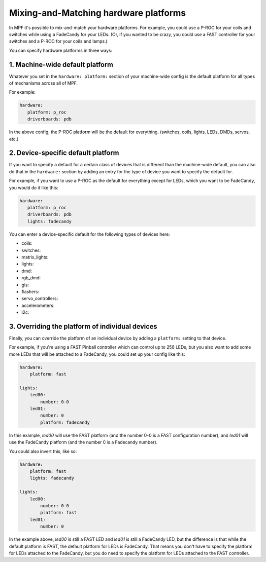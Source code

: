 Mixing-and-Matching hardware platforms
======================================

In MPF it's possible to mix-and-match your hardware platforms. For
example, you could use a P-ROC for your coils and switches while using
a FadeCandy for your LEDs. (Or, if you wanted to be crazy, you could
use a FAST controller for your switches and a P-ROC for your coils and
lamps.)

You can specify hardware platforms in three ways:

1. Machine-wide default platform
--------------------------------

Whatever you set in the ``hardware: platform:`` section of your machine-wide
config is the default platform for all types of mechanisms across all of MPF.

For example:

.. code-block:: mpf-config

   hardware:
      platform: p_roc
      driverboards: pdb

In the above config, the P-ROC platform will be the default for everything.
(switches, coils, lights, LEDs, DMDs, servos, etc.)

2. Device-specific default platform
-----------------------------------

If you want to specify a default for a certain class of devices that is
different than the machine-wide default, you can also do that in the
``hardware:`` section by adding an entry for the type of device you want to
specify the default for.

For example, if you want to use a P-ROC as the default for everything except
for LEDs, which you want to be FadeCandy, you would do it like this:

.. code-block:: mpf-config

   hardware:
      platform: p_roc
      driverboards: pdb
      lights: fadecandy

You can enter a device-specific default for the following types of devices
here:

* coils:
* switches:
* matrix_lights:
* lights:
* dmd:
* rgb_dmd:
* gis:
* flashers:
* servo_controllers:
* accelerometers:
* i2c:

3. Overriding the platform of individual devices
------------------------------------------------

Finally, you can override the platform of an individual device by adding a
``platform:`` setting to that device.

For example, if you're using a FAST Pinball controller which can control up to
256 LEDs, but you also want to add some more LEDs that will be attached to a
FadeCandy, you could set up your config like this:

.. code-block:: mpf-config

    hardware:
        platform: fast

    lights:
        led00:
            number: 0-0
        led01:
            number: 0
            platform: fadecandy

In this example, *led00* will use the FAST platform (and the number 0-0 is a
FAST configuration number), and *led01* will use the FadeCandy platform (and
the number 0 is a Fadecandy number).

You could also invert this, like so:

.. code-block:: mpf-config

    hardware:
        platform: fast
        lights: fadecandy

    lights:
        led00:
            number: 0-0
            platform: fast
        led01:
            number: 0

In the example above, *led00* is still a FAST LED and *led01* is still a
FadeCandy LED, but the difference is that while the default platform is FAST,
the default platform for LEDs is FadeCandy. That means you don't have to
specify the platform for LEDs attached to the FadeCandy, but you do need to
specify the platform for LEDs attached to the FAST controller.
